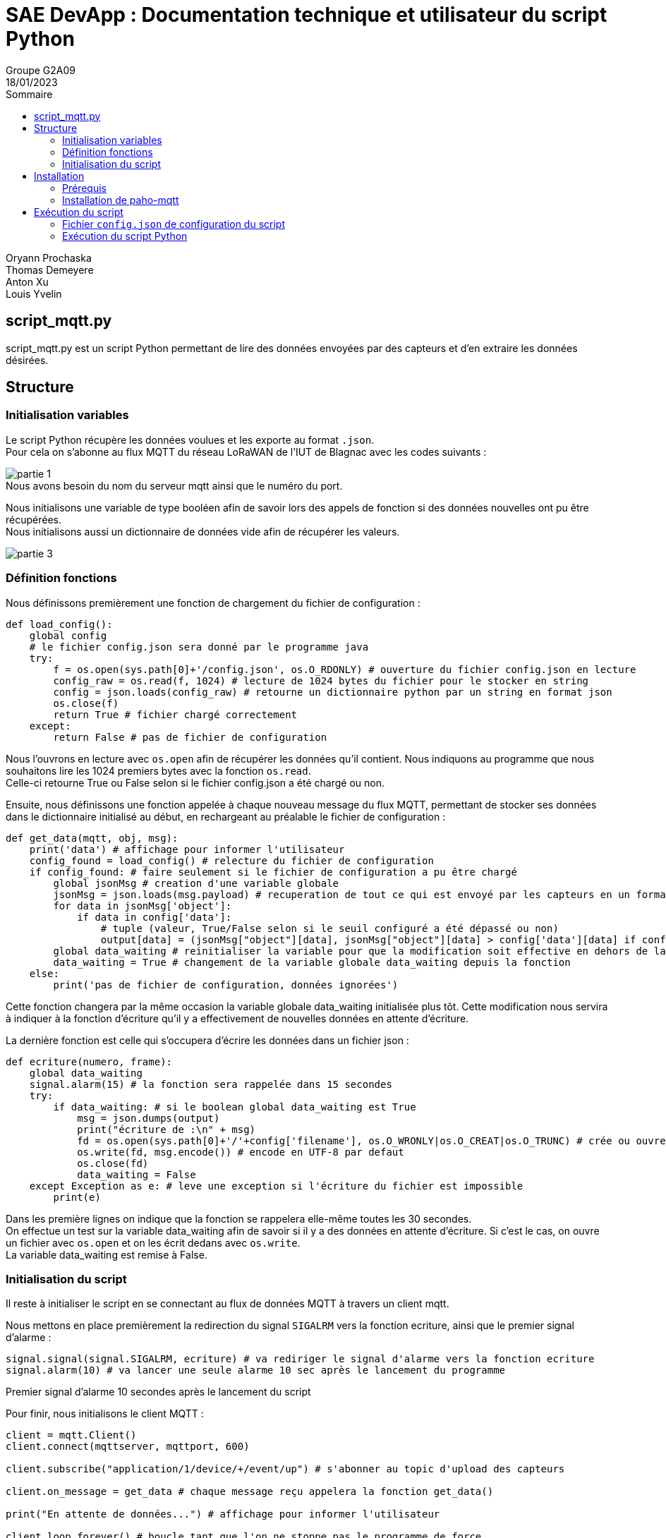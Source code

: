 = SAE DevApp : Documentation technique et utilisateur du script Python
Groupe G2A09
18/01/2023
:toc: auto
:toc-title: Sommaire
:toclevels: 4
:title-separator: any
:source-highlighter: highlightjs
:nofooter:

Oryann Prochaska +
Thomas Demeyere +
Anton Xu +
Louis Yvelin 

toc::[]


<<<

== script_mqtt.py

script_mqtt.py est un script Python permettant de lire des données envoyées par des capteurs et d'en extraire les données désirées.

== Structure

=== Initialisation variables
Le script Python récupère les données voulues et les exporte
au  format `.json`. +
Pour cela on s'abonne au flux MQTT du réseau LoRaWAN de l'IUT de Blagnac avec les codes suivants :

image::partie_1.png[partie 1]
.Nous avons besoin du nom du serveur mqtt ainsi que le numéro du port.

Nous initialisons une variable de type booléen afin de savoir lors des appels de fonction si des données nouvelles ont pu être récupérées. +
Nous initialisons aussi un dictionnaire de données vide afin de récupérer les valeurs.

image::partie_3.png[partie 3]

=== Définition fonctions
Nous définissons premièrement une fonction de chargement du fichier de configuration :
```py
def load_config():
    global config
    # le fichier config.json sera donné par le programme java
    try:
        f = os.open(sys.path[0]+'/config.json', os.O_RDONLY) # ouverture du fichier config.json en lecture
        config_raw = os.read(f, 1024) # lecture de 1024 bytes du fichier pour le stocker en string
        config = json.loads(config_raw) # retourne un dictionnaire python par un string en format json
        os.close(f)
        return True # fichier chargé correctement
    except:
        return False # pas de fichier de configuration
```
Nous l'ouvrons en lecture avec `os.open` afin de récupérer les données qu'il contient. Nous indiquons au programme que nous souhaitons lire les 1024 premiers bytes avec la fonction `os.read`. +
Celle-ci retourne True ou False selon si le fichier config.json a été chargé ou non.

Ensuite, nous définissons une fonction appelée à chaque nouveau message du flux MQTT, permettant de stocker ses données dans le dictionnaire initialisé au début, en rechargeant au préalable le fichier de configuration : 
```py
def get_data(mqtt, obj, msg):
    print('data') # affichage pour informer l'utilisateur
    config_found = load_config() # relecture du fichier de configuration
    if config_found: # faire seulement si le fichier de configuration a pu être chargé
        global jsonMsg # creation d'une variable globale
        jsonMsg = json.loads(msg.payload) # recuperation de tout ce qui est envoyé par les capteurs en un format lisible par python
        for data in jsonMsg['object']:
            if data in config['data']:
                # tuple (valeur, True/False selon si le seuil configuré a été dépassé ou non)
                output[data] = (jsonMsg["object"][data], jsonMsg["object"][data] > config['data'][data] if config['data'][data] != None else False)
        global data_waiting # reinitialiser la variable pour que la modification soit effective en dehors de la fonction
        data_waiting = True # changement de la variable globale data_waiting depuis la fonction
    else:
        print('pas de fichier de configuration, données ignorées')
```
.Cette fonction changera par la même occasion la variable globale data_waiting initialisée plus tôt. Cette modification nous servira à indiquer à la fonction d'écriture qu'il y a effectivement de nouvelles données en attente d'écriture.

La dernière fonction est celle qui s'occupera d'écrire les données dans un fichier json :
```py
def ecriture(numero, frame):
    global data_waiting
    signal.alarm(15) # la fonction sera rappelée dans 15 secondes
    try:
        if data_waiting: # si le boolean global data_waiting est True
            msg = json.dumps(output)
            print("écriture de :\n" + msg)
            fd = os.open(sys.path[0]+'/'+config['filename'], os.O_WRONLY|os.O_CREAT|os.O_TRUNC) # crée ou ouvre le fichier d'ecriture des données
            os.write(fd, msg.encode()) # encode en UTF-8 par defaut
            os.close(fd)
            data_waiting = False
    except Exception as e: # leve une exception si l'écriture du fichier est impossible
        print(e)
```
Dans les première lignes on indique que la fonction se rappelera elle-même toutes les 30 secondes. +
On effectue un test sur la variable data_waiting afin de savoir si il y a des données en attente d'écriture. Si c'est le cas, on ouvre un fichier avec `os.open` et on les écrit dedans avec `os.write`. +
La variable data_waiting est remise à False.

=== Initialisation du script

Il reste à initialiser le script en se connectant au flux de données MQTT à travers un client mqtt.

Nous mettons en place premièrement la redirection du signal `SIGALRM` vers la fonction ecriture, ainsi que le premier signal d'alarme :
```py
signal.signal(signal.SIGALRM, ecriture) # va rediriger le signal d'alarme vers la fonction ecriture
signal.alarm(10) # va lancer une seule alarme 10 sec après le lancement du programme
```
.Premier signal d'alarme 10 secondes après le lancement du script

Pour finir, nous initialisons le client MQTT :
```py
client = mqtt.Client()
client.connect(mqttserver, mqttport, 600)

client.subscribe("application/1/device/+/event/up") # s'abonner au topic d'upload des capteurs

client.on_message = get_data # chaque message reçu appelera la fonction get_data()

print("En attente de données...") # affichage pour informer l'utilisateur

client.loop_forever() # boucle tant que l'on ne stoppe pas le programme de force
```


== Installation

=== Prérequis

* Être sur un système d'exploitation UNIX/Linux
* Avoir Python 3+

=== Installation de paho-mqtt

Dans la ligne de commande exécuter la commande +
`pip install paho-mqtt`

== Exécution du script

=== Fichier `config.json` de configuration du script

Le fichier de configuration est normalement généré par l'application Java associée. +
Il devrait avoir une structure semblable à celle-ci :
```json
{
    "filename": "data.json",
    "data": {
        "co2": null,
        "temperature": 30,
        "humidity": 20
    }
}
```

=== Exécution du script Python

Dans la ligne de commande exécuter le script : +
`python script_mqtt.py`
